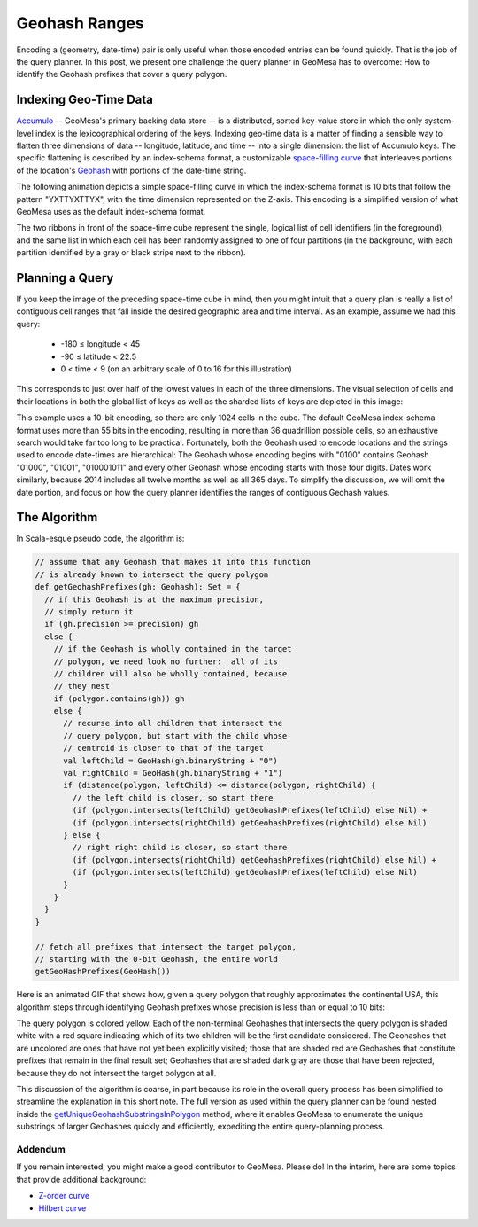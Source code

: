 Geohash Ranges
==============

Encoding a (geometry, date-time) pair is only useful when those encoded
entries can be found quickly. That is the job of the query planner. In
this post, we present one challenge the query planner in GeoMesa has to
overcome: How to identify the Geohash prefixes that cover a query
polygon.

Indexing Geo-Time Data
~~~~~~~~~~~~~~~~~~~~~~

`Accumulo <http://accumulo.apache.org>`__ -- GeoMesa's primary backing
data store -- is a distributed, sorted key-value store in which the only
system-level index is the lexicographical ordering of the keys.  
Indexing geo-time data is a matter of finding a sensible way to flatten
three dimensions of data -- longitude, latitude, and time -- into a
single dimension: the list of Accumulo keys. The specific flattening
is described by an index-schema format, a customizable `space-filling
curve <http://en.wikipedia.org/wiki/Space-filling_curve>`__ that
interleaves portions of the location's `Geohash <http://geohash.org>`__
with portions of the date-time string.  

The following animation depicts a simple space-filling curve in which
the index-schema format is 10 bits that follow the pattern "YXTTYXTTYX",
with the time dimension represented on the Z-axis. This encoding is a
simplified version of what GeoMesa uses as the default index-schema
format.

.. image:: _static/geohash-substrings/progression-800x450.gif

The two ribbons in front of the space-time cube represent the single,
logical list of cell identifiers (in the foreground); and the same list
in which each cell has been randomly assigned to one of four partitions
(in the background, with each partition identified by a gray or black
stripe next to the ribbon).

Planning a Query
~~~~~~~~~~~~~~~~

If you keep the image of the preceding space-time cube in mind, then you
might intuit that a query plan is really a list of contiguous cell
ranges that fall inside the desired geographic area and time interval.
As an example, assume we had this query:

 * -180 ≤ longitude < 45
 * -90 ≤ latitude < 22.5
 * 0 < time < 9 (on an arbitrary scale of 0 to 16 for this illustration)

This corresponds to just over half of the lowest values in each of the
three dimensions. The visual selection of cells and their locations in
both the global list of keys as well as the sharded lists of keys are
depicted in this image:

.. image:: _static/geohash-substrings/sel-x4y4t8-11.png

This example uses a 10-bit encoding, so there are only 1024 cells in the
cube. The default GeoMesa index-schema format uses more than 55 bits in
the encoding, resulting in more than 36 quadrillion possible cells, so
an exhaustive search would take far too long to be practical.
Fortunately, both the Geohash used to encode locations and the strings
used to encode date-times are hierarchical: The Geohash whose encoding
begins with "0100" contains Geohash "01000", "01001", "010001011" and
every other Geohash whose encoding starts with those four digits. Dates
work similarly, because 2014 includes all twelve months as well as all
365 days. To simplify the discussion, we will omit the date portion, and
focus on how the query planner identifies the ranges of contiguous
Geohash values.

The Algorithm
~~~~~~~~~~~~~

In Scala-esque pseudo code, the algorithm is:

.. code-block:: scala

    // assume that any Geohash that makes it into this function
    // is already known to intersect the query polygon
    def getGeohashPrefixes(gh: Geohash): Set = {
      // if this Geohash is at the maximum precision,
      // simply return it
      if (gh.precision >= precision) gh
      else {
        // if the Geohash is wholly contained in the target
        // polygon, we need look no further:  all of its
        // children will also be wholly contained, because
        // they nest
        if (polygon.contains(gh)) gh
        else {
          // recurse into all children that intersect the
          // query polygon, but start with the child whose
          // centroid is closer to that of the target
          val leftChild = GeoHash(gh.binaryString + "0")
          val rightChild = GeoHash(gh.binaryString + "1")
          if (distance(polygon, leftChild) <= distance(polygon, rightChild) {
            // the left child is closer, so start there
            (if (polygon.intersects(leftChild) getGeohashPrefixes(leftChild) else Nil) +
            (if (polygon.intersects(rightChild) getGeohashPrefixes(rightChild) else Nil)
          } else {
            // right right child is closer, so start there
            (if (polygon.intersects(rightChild) getGeohashPrefixes(rightChild) else Nil) +
            (if (polygon.intersects(leftChild) getGeohashPrefixes(leftChild) else Nil)
          }
        }
      }
    }

    // fetch all prefixes that intersect the target polygon,
    // starting with the 0-bit Geohash, the entire world
    getGeoHashPrefixes(GeoHash())

Here is an animated GIF that shows how, given a query polygon that
roughly approximates the continental USA, this algorithm steps through
identifying Geohash prefixes whose precision is less than or equal to 10
bits:

.. image:: _static/geohash-substrings/usa.gif

The query polygon is colored yellow. Each of the non-terminal Geohashes
that intersects the query polygon is shaded white with a red square
indicating which of its two children will be the first candidate
considered. The Geohashes that are uncolored are ones that have not yet
been explicitly visited; those that are shaded red are Geohashes that
constitute prefixes that remain in the final result set; Geohashes that
are shaded dark gray are those that have been rejected, because they do
not intersect the target polygon at all.

This discussion of the algorithm is coarse, in part because its role in
the overall query process has been simplified to streamline the
explanation in this short note. The full version as used within the
query planner can be found nested inside the
`getUniqueGeohashSubstringsInPolygon`_
method, where it enables GeoMesa to enumerate the unique substrings of
larger Geohashes quickly and efficiently, expediting the entire
query-planning process.

.. _getUniqueGeohashSubstringsInPolygon: https://github.com/locationtech/geomesa/blob/geomesa_2.11-1.3.0-m0/geomesa-utils/src/main/scala/org/locationtech/geomesa/utils/geohash/GeohashUtils.scala#L937

Addendum
--------

If you remain interested, you might make a good contributor to GeoMesa.
Please do! In the interim, here are some topics that provide additional
background:

-  `Z-order curve <http://en.wikipedia.org/wiki/Z-order_curve>`__
-  `Hilbert curve <http://en.wikipedia.org/wiki/Hilbert_curve>`__


